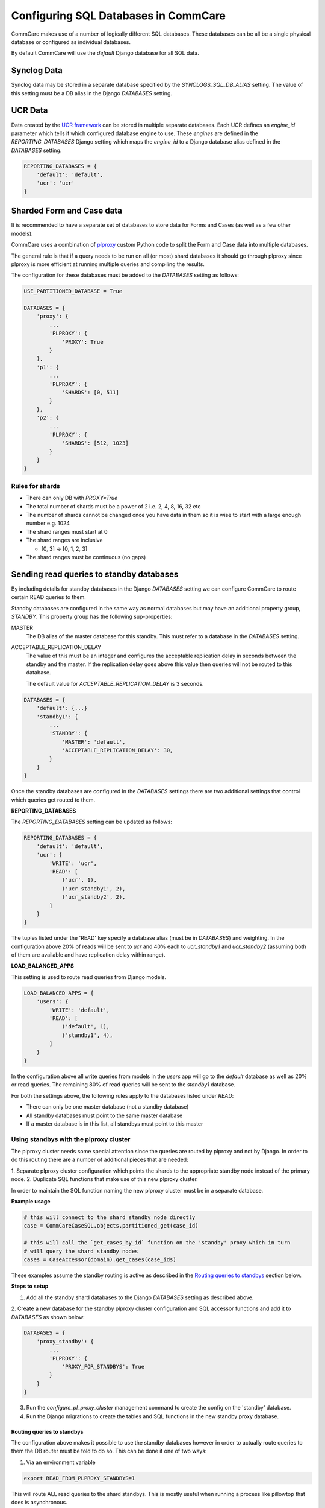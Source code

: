.. _commcare_postgresql_configuration:

Configuring SQL Databases in CommCare
=====================================

CommCare makes use of a number of logically different SQL databases. These databases
can be all be a single physical database or configured as individual databases.

By default CommCare will use the `default` Django database for all SQL data.

.. image:: images/django_db_monolith.png

Synclog Data
~~~~~~~~~~~~
Synclog data may be stored in a separate database specified by the
`SYNCLOGS_SQL_DB_ALIAS` setting. The value of this setting must be a DB
alias in the Django `DATABASES` setting.

UCR Data
~~~~~~~~
Data created by the `UCR framework  <ucr.html>`_ can be stored in multiple separate databases.
Each UCR defines an `engine_id` parameter which tells it which configured
database engine to use. These *engines* are defined in the `REPORTING_DATABASES`
Django setting which maps the `engine_id` to a Django database alias defined
in the `DATABASES` setting.

.. code-block:: python

    REPORTING_DATABASES = {
        'default': 'default',
        'ucr': 'ucr'
    }


Sharded Form and Case data
~~~~~~~~~~~~~~~~~~~~~~~~~~
It is recommended to have a separate set of databases to store data for Forms
and Cases (as well as a few other models).

CommCare uses a combination of plproxy_ custom Python code to split the Form and Case
data into multiple databases.

.. _plproxy: https://plproxy.github.io/

.. image:: images/django_db_sharded.png

The general rule is that if a query needs to be run on all (or most) shard databases
it should go through plproxy since plproxy is more efficient at running multiple
queries and compiling the results.

The configuration for these databases must be added to the `DATABASES` setting
as follows:

.. code-block:: python

    USE_PARTITIONED_DATABASE = True

    DATABASES = {
        'proxy': {
            ...
            'PLPROXY': {
                'PROXY': True
            }
        },
        'p1': {
            ...
            'PLPROXY': {
                'SHARDS': [0, 511]
            }
        },
        'p2': {
            ...
            'PLPROXY': {
                'SHARDS': [512, 1023]
            }
        }
    }

Rules for shards
................

* There can only DB with `PROXY=True`
* The total number of shards must be a power of 2 i.e. 2, 4, 8, 16, 32 etc
* The number of shards cannot be changed once you have data in them so
  it is wise to start with a large enough number e.g. 1024
* The shard ranges must start at 0
* The shard ranges are inclusive

  - [0, 3] -> [0, 1, 2, 3]

* The shard ranges must be continuous (no gaps)


Sending read queries to standby databases
~~~~~~~~~~~~~~~~~~~~~~~~~~~~~~~~~~~~~~~~~

By including details for standby databases in the Django `DATABASES` setting we can configure
CommCare to route certain READ queries to them.

Standby databases are configured in the same way as normal databases but may have an additional
property group, `STANDBY`. This property group has the following sup-properties:

MASTER
    The DB alias of the master database for this standby. This must refer to a database in the `DATABASES`
    setting.

ACCEPTABLE_REPLICATION_DELAY
    The value of this must be an integer and configures the acceptable replication delay in seconds
    between the standby and the master. If the replication delay goes above this value then queries
    will not be routed to this database.

    The default value for `ACCEPTABLE_REPLICATION_DELAY` is 3 seconds.

.. code-block:: python

    DATABASES = {
        'default': {...}
        'standby1': {
            ...
            'STANDBY': {
                'MASTER': 'default',
                'ACCEPTABLE_REPLICATION_DELAY': 30,
            }
        }
    }


Once the standby databases are configured in the `DATABASES` settings there are two additional settings
that control which queries get routed to them.

**REPORTING_DATABASES**

The `REPORTING_DATABASES` setting can be updated as follows:

.. code-block:: python

    REPORTING_DATABASES = {
        'default': 'default',
        'ucr': {
            'WRITE': 'ucr',
            'READ': [
                ('ucr', 1),
                ('ucr_standby1', 2),
                ('ucr_standby2', 2),
            ]
        }
    }

The tuples listed under the 'READ' key specify a database alias (must be in `DATABASES`) and
weighting. In the configuration above 20% of reads will be sent to `ucr` and 40% each
to `ucr_standby1` and `ucr_standby2` (assuming both of them are available and have replication
delay within range).

**LOAD_BALANCED_APPS**

This setting is used to route read queries from Django models.

.. code-block:: python

    LOAD_BALANCED_APPS = {
        'users': {
            'WRITE': 'default',
            'READ': [
                ('default', 1),
                ('standby1', 4),
            ]
        }
    }

In the configuration above all write queries from models in the `users` app will go to the
`default` database as well as 20% or read queries. The remaining 80% of read queries will
be sent to the `standby1` database.

For both the settings above, the following rules apply to the databases listed
under `READ`:

* There can only be one master database (not a standby database)
* All standby databases must point to the same master database
* If a master database is in this list, all standbys must point to this master

Using standbys with the plproxy cluster
.......................................
The plproxy cluster needs some special attention since the queries are routed by plproxy and not by
Django. In order to do this routing there are a number of additional pieces that are needed:

1. Separate plproxy cluster configuration which points the shards to the appropriate standby node instead
of the primary node.
2. Duplicate SQL functions that make use of this new plproxy cluster.

In order to maintain the SQL function naming the new plproxy cluster must be in a separate database.

.. image:: images/django_db_sharded_standbys.png

**Example usage**

.. code-block:: python

    # this will connect to the shard standby node directly
    case = CommCareCaseSQL.objects.partitioned_get(case_id)

    # this will call the `get_cases_by_id` function on the 'standby' proxy which in turn
    # will query the shard standby nodes
    cases = CaseAccessor(domain).get_cases(case_ids)

These examples assume the standby routing is active as described in the `Routing queries to standbys`_
section below.

**Steps to setup**

1. Add all the standby shard databases to the Django `DATABASES` setting as described above.

2. Create a new database for the standby plproxy cluster configuration and SQL accessor functions
and add it to `DATABASES` as shown below:

.. code-block:: python

    DATABASES = {
        'proxy_standby': {
            ...
            'PLPROXY': {
                'PROXY_FOR_STANDBYS': True
            }
        }
    }

3. Run the `configure_pl_proxy_cluster` management command to create the config on the 'standby' database.
4. Run the Django migrations to create the tables and SQL functions in the new standby proxy database.

Routing queries to standbys
---------------------------
The configuration above makes it possible to use the standby databases however in order to actually
route queries to them the DB router must be told to do so. This can be done it one of two ways:

1. Via an environment variable

.. code-block::

    export READ_FROM_PLPROXY_STANDBYS=1

This will route ALL read queries to the shard standbys. This is mostly useful when running a process like
pillowtop that does is asynchronous.

2. Via a Django decorator / context manager

.. code-block:: python

    # context manager
    with read_from_plproxy_standbys():
        case = CommCareCaseSQL.objects.partitioned_get(case_id)

    # decorator
    @read_from_plproxy_standbys()
    def get_case_from_standby(case_id)
        return CommCareCaseSQL.objects.partitioned_get(case_id)
